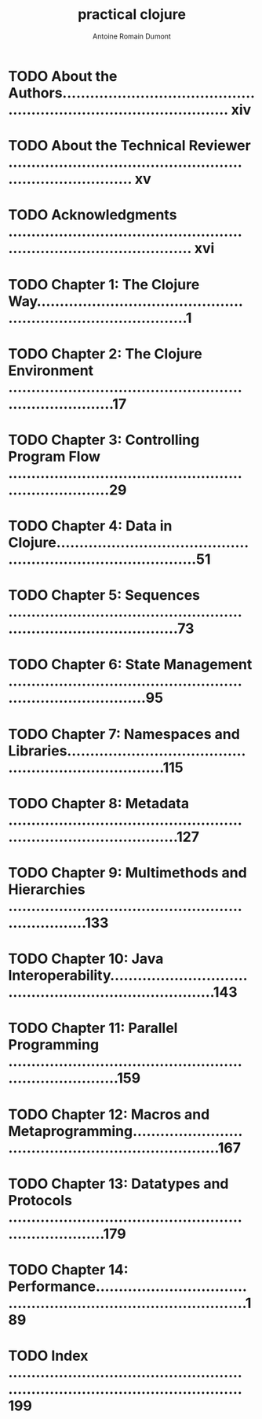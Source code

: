 #+Title: practical clojure
#+author: Antoine Romain Dumont
#+STARTUP: indent
#+STARTUP: hidestars odd

* TODO About the Authors.......................................................................................... xiv
* TODO About the Technical Reviewer .............................................................................. xv
* TODO Acknowledgments ........................................................................................... xvi
* TODO Chapter 1: The Clojure Way....................................................................................1
* TODO Chapter 2: The Clojure Environment ..........................................................................17
* TODO Chapter 3: Controlling Program Flow .........................................................................29
* TODO Chapter 4: Data in Clojure...................................................................................51
* TODO Chapter 5: Sequences ........................................................................................73
* TODO Chapter 6: State Management .................................................................................95
* TODO Chapter 7: Namespaces and Libraries.........................................................................115
* TODO Chapter 8: Metadata ........................................................................................127
* TODO Chapter 9: Multimethods and Hierarchies ....................................................................133
* TODO Chapter 10: Java Interoperability...........................................................................143
* TODO Chapter 11: Parallel Programming ...........................................................................159
* TODO Chapter 12: Macros and Metaprogramming......................................................................167
* TODO Chapter 13: Datatypes and Protocols ........................................................................179
* TODO Chapter 14: Performance.....................................................................................189
* TODO Index ......................................................................................................199
